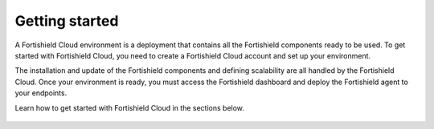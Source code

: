 .. Copyright (C) 2015, Fortishield, Inc.

.. meta::
  :description: Learn more about how to get started with Fortishield Cloud Service. Explore the potential of Fortishield Cloud with your 14-day free trial.

.. _cloud_getting-started:

Getting started
===============

A Fortishield Cloud environment is a deployment that contains all the Fortishield components ready to be used. To get started with Fortishield Cloud, you need to create a Fortishield Cloud account and set up your environment. 

The installation and update of the Fortishield components and defining scalability are all handled by the Fortishield Cloud. Once your environment is ready, you must access the Fortishield dashboard and deploy the Fortishield agent to your endpoints.

Learn how to get started with Fortishield Cloud in the sections below.


	   
   .. toctree::
      :titlesonly:
      :includehidden:
      :maxdepth: 1

      sign-up-trial
      access-fortishield-wui
      enroll-agents
      starting-faq
